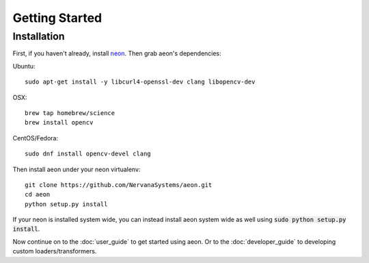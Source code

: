 .. ---------------------------------------------------------------------------
.. Copyright 2015 Nervana Systems Inc.
.. Licensed under the Apache License, Version 2.0 (the "License");
.. you may not use this file except in compliance with the License.
.. You may obtain a copy of the License at
..
..      http://www.apache.org/licenses/LICENSE-2.0
..
.. Unless required by applicable law or agreed to in writing, software
.. distributed under the License is distributed on an "AS IS" BASIS,
.. WITHOUT WARRANTIES OR CONDITIONS OF ANY KIND, either express or implied.
.. See the License for the specific language governing permissions and
.. limitations under the License.
.. ---------------------------------------------------------------------------

Getting Started
===============

Installation
------------

First, if you haven't already, install neon_. Then grab aeon's dependencies:

Ubuntu::

  sudo apt-get install -y libcurl4-openssl-dev clang libopencv-dev

OSX::

  brew tap homebrew/science
  brew install opencv

CentOS/Fedora::

  sudo dnf install opencv-devel clang

Then install aeon under your neon virtualenv::

  git clone https://github.com/NervanaSystems/aeon.git
  cd aeon
  python setup.py install

If your neon is installed system wide, you can instead install aeon system wide
as well using :code:`sudo python setup.py install`.

Now continue on to the :doc:`user_guide` to get started using aeon. Or to the
:doc:`developer_guide` to developing custom loaders/transformers.

.. _neon: https://github.com/NervanaSystems/neon

